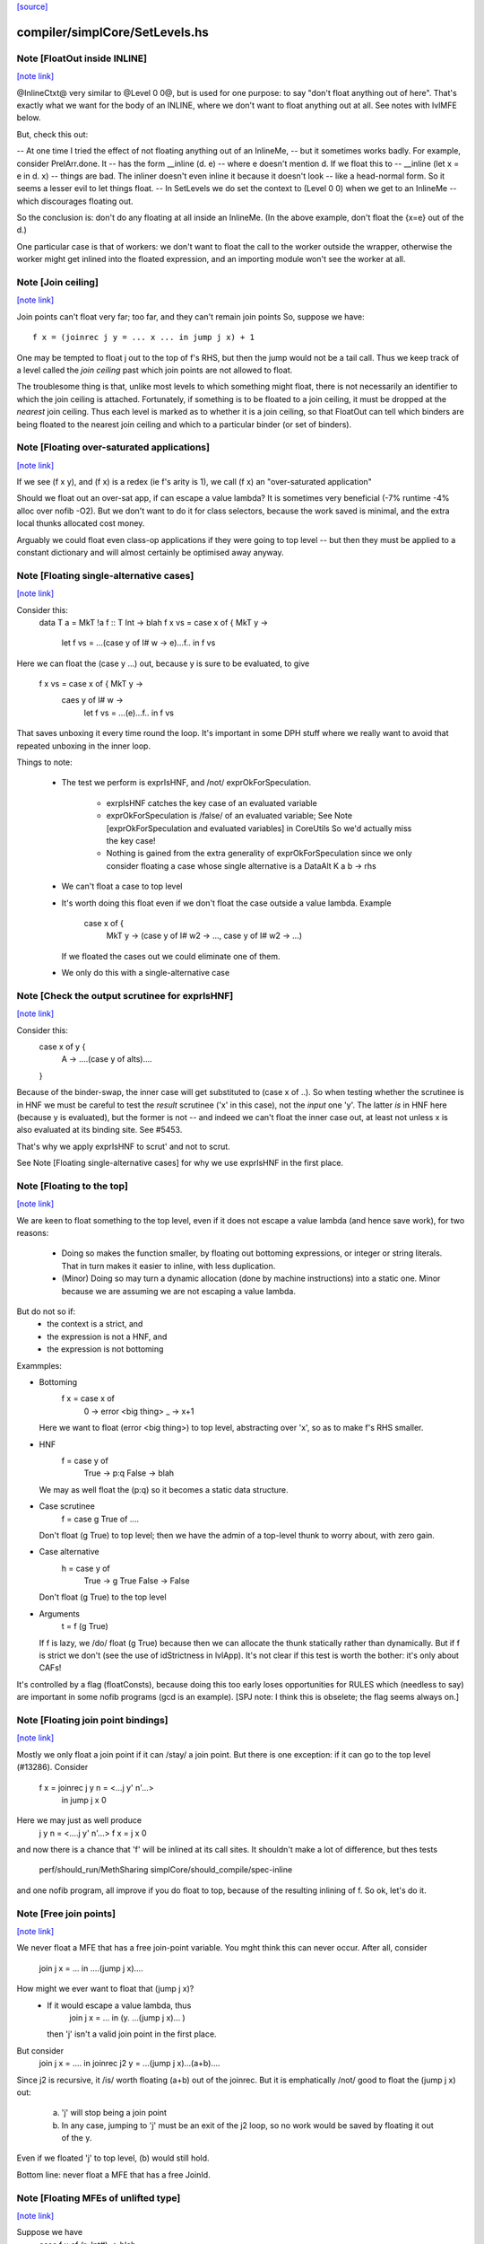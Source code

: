 `[source] <https://gitlab.haskell.org/ghc/ghc/tree/master/compiler/simplCore/SetLevels.hs>`_

compiler/simplCore/SetLevels.hs
===============================


Note [FloatOut inside INLINE]
~~~~~~~~~~~~~~~~~~~~~~~~~~~~~

`[note link] <https://gitlab.haskell.org/ghc/ghc/tree/master/compiler/simplCore/SetLevels.hs#L161>`__

@InlineCtxt@ very similar to @Level 0 0@, but is used for one purpose:
to say "don't float anything out of here".  That's exactly what we
want for the body of an INLINE, where we don't want to float anything
out at all.  See notes with lvlMFE below.

But, check this out:

-- At one time I tried the effect of not floating anything out of an InlineMe,
-- but it sometimes works badly.  For example, consider PrelArr.done.  It
-- has the form         __inline (\d. e)
-- where e doesn't mention d.  If we float this to
--      __inline (let x = e in \d. x)
-- things are bad.  The inliner doesn't even inline it because it doesn't look
-- like a head-normal form.  So it seems a lesser evil to let things float.
-- In SetLevels we do set the context to (Level 0 0) when we get to an InlineMe
-- which discourages floating out.

So the conclusion is: don't do any floating at all inside an InlineMe.
(In the above example, don't float the {x=e} out of the \d.)

One particular case is that of workers: we don't want to float the
call to the worker outside the wrapper, otherwise the worker might get
inlined into the floated expression, and an importing module won't see
the worker at all.



Note [Join ceiling]
~~~~~~~~~~~~~~~~~~~

`[note link] <https://gitlab.haskell.org/ghc/ghc/tree/master/compiler/simplCore/SetLevels.hs#L188>`__

Join points can't float very far; too far, and they can't remain join points
So, suppose we have:

::

  f x = (joinrec j y = ... x ... in jump j x) + 1

One may be tempted to float j out to the top of f's RHS, but then the jump
would not be a tail call. Thus we keep track of a level called the *join
ceiling* past which join points are not allowed to float.

The troublesome thing is that, unlike most levels to which something might
float, there is not necessarily an identifier to which the join ceiling is
attached. Fortunately, if something is to be floated to a join ceiling, it must
be dropped at the *nearest* join ceiling. Thus each level is marked as to
whether it is a join ceiling, so that FloatOut can tell which binders are being
floated to the nearest join ceiling and which to a particular binder (or set of
binders).



Note [Floating over-saturated applications]
~~~~~~~~~~~~~~~~~~~~~~~~~~~~~~~~~~~~~~~~~~~

`[note link] <https://gitlab.haskell.org/ghc/ghc/tree/master/compiler/simplCore/SetLevels.hs#L303>`__

If we see (f x y), and (f x) is a redex (ie f's arity is 1),
we call (f x) an "over-saturated application"

Should we float out an over-sat app, if can escape a value lambda?
It is sometimes very beneficial (-7% runtime -4% alloc over nofib -O2).
But we don't want to do it for class selectors, because the work saved
is minimal, and the extra local thunks allocated cost money.

Arguably we could float even class-op applications if they were going to
top level -- but then they must be applied to a constant dictionary and
will almost certainly be optimised away anyway.



Note [Floating single-alternative cases]
~~~~~~~~~~~~~~~~~~~~~~~~~~~~~~~~~~~~~~~~

`[note link] <https://gitlab.haskell.org/ghc/ghc/tree/master/compiler/simplCore/SetLevels.hs#L494>`__

Consider this:
  data T a = MkT !a
  f :: T Int -> blah
  f x vs = case x of { MkT y ->
             let f vs = ...(case y of I# w -> e)...f..
             in f vs

Here we can float the (case y ...) out, because y is sure
to be evaluated, to give
  f x vs = case x of { MkT y ->
           caes y of I# w ->
             let f vs = ...(e)...f..
             in f vs

That saves unboxing it every time round the loop.  It's important in
some DPH stuff where we really want to avoid that repeated unboxing in
the inner loop.

Things to note:

 * The test we perform is exprIsHNF, and /not/ exprOkForSpeculation.

     - exrpIsHNF catches the key case of an evaluated variable

     - exprOkForSpeculation is /false/ of an evaluated variable;
       See Note [exprOkForSpeculation and evaluated variables] in CoreUtils
       So we'd actually miss the key case!

     - Nothing is gained from the extra generality of exprOkForSpeculation
       since we only consider floating a case whose single alternative
       is a DataAlt   K a b -> rhs

 * We can't float a case to top level

 * It's worth doing this float even if we don't float
   the case outside a value lambda.  Example
     case x of {
       MkT y -> (case y of I# w2 -> ..., case y of I# w2 -> ...)
   If we floated the cases out we could eliminate one of them.

 * We only do this with a single-alternative case



Note [Check the output scrutinee for exprIsHNF]
~~~~~~~~~~~~~~~~~~~~~~~~~~~~~~~~~~~~~~~~~~~~~~~

`[note link] <https://gitlab.haskell.org/ghc/ghc/tree/master/compiler/simplCore/SetLevels.hs#L538>`__

Consider this:
  case x of y {
    A -> ....(case y of alts)....
  }

Because of the binder-swap, the inner case will get substituted to
(case x of ..).  So when testing whether the scrutinee is in HNF we
must be careful to test the *result* scrutinee ('x' in this case), not
the *input* one 'y'.  The latter *is* in HNF here (because y is
evaluated), but the former is not -- and indeed we can't float the
inner case out, at least not unless x is also evaluated at its binding
site.  See #5453.

That's why we apply exprIsHNF to scrut' and not to scrut.

See Note [Floating single-alternative cases] for why
we use exprIsHNF in the first place.



Note [Floating to the top]
~~~~~~~~~~~~~~~~~~~~~~~~~~

`[note link] <https://gitlab.haskell.org/ghc/ghc/tree/master/compiler/simplCore/SetLevels.hs#L699>`__

We are keen to float something to the top level, even if it does not
escape a value lambda (and hence save work), for two reasons:

  * Doing so makes the function smaller, by floating out
    bottoming expressions, or integer or string literals.  That in
    turn makes it easier to inline, with less duplication.

  * (Minor) Doing so may turn a dynamic allocation (done by machine
    instructions) into a static one. Minor because we are assuming
    we are not escaping a value lambda.

But do not so if:
     - the context is a strict, and
     - the expression is not a HNF, and
     - the expression is not bottoming

Exammples:

* Bottoming
      f x = case x of
              0 -> error <big thing>
              _ -> x+1
  Here we want to float (error <big thing>) to top level, abstracting
  over 'x', so as to make f's RHS smaller.

* HNF
      f = case y of
            True  -> p:q
            False -> blah
  We may as well float the (p:q) so it becomes a static data structure.

* Case scrutinee
      f = case g True of ....
  Don't float (g True) to top level; then we have the admin of a
  top-level thunk to worry about, with zero gain.

* Case alternative
      h = case y of
             True  -> g True
             False -> False
  Don't float (g True) to the top level

* Arguments
     t = f (g True)
  If f is lazy, we /do/ float (g True) because then we can allocate
  the thunk statically rather than dynamically.  But if f is strict
  we don't (see the use of idStrictness in lvlApp).  It's not clear
  if this test is worth the bother: it's only about CAFs!

It's controlled by a flag (floatConsts), because doing this too
early loses opportunities for RULES which (needless to say) are
important in some nofib programs (gcd is an example).  [SPJ note:
I think this is obselete; the flag seems always on.]



Note [Floating join point bindings]
~~~~~~~~~~~~~~~~~~~~~~~~~~~~~~~~~~~

`[note link] <https://gitlab.haskell.org/ghc/ghc/tree/master/compiler/simplCore/SetLevels.hs#L755>`__

Mostly we only float a join point if it can /stay/ a join point.  But
there is one exception: if it can go to the top level (#13286).
Consider
  f x = joinrec j y n = <...j y' n'...>
        in jump j x 0

Here we may just as well produce
  j y n = <....j y' n'...>
  f x = j x 0

and now there is a chance that 'f' will be inlined at its call sites.
It shouldn't make a lot of difference, but thes tests
  perf/should_run/MethSharing
  simplCore/should_compile/spec-inline
and one nofib program, all improve if you do float to top, because
of the resulting inlining of f.  So ok, let's do it.



Note [Free join points]
~~~~~~~~~~~~~~~~~~~~~~~

`[note link] <https://gitlab.haskell.org/ghc/ghc/tree/master/compiler/simplCore/SetLevels.hs#L774>`__

We never float a MFE that has a free join-point variable.  You mght think
this can never occur.  After all, consider
     join j x = ...
     in ....(jump j x)....
How might we ever want to float that (jump j x)?
  * If it would escape a value lambda, thus
        join j x = ... in (\y. ...(jump j x)... )
    then 'j' isn't a valid join point in the first place.

But consider
     join j x = .... in
     joinrec j2 y =  ...(jump j x)...(a+b)....

Since j2 is recursive, it /is/ worth floating (a+b) out of the joinrec.
But it is emphatically /not/ good to float the (jump j x) out:
 (a) 'j' will stop being a join point
 (b) In any case, jumping to 'j' must be an exit of the j2 loop, so no
     work would be saved by floating it out of the \y.

Even if we floated 'j' to top level, (b) would still hold.

Bottom line: never float a MFE that has a free JoinId.



Note [Floating MFEs of unlifted type]
~~~~~~~~~~~~~~~~~~~~~~~~~~~~~~~~~~~~~

`[note link] <https://gitlab.haskell.org/ghc/ghc/tree/master/compiler/simplCore/SetLevels.hs#L799>`__

Suppose we have
   case f x of (r::Int#) -> blah
we'd like to float (f x). But it's not trivial because it has type
Int#, and we don't want to evaluate it too early.  But we can instead
float a boxed version
   y = case f x of r -> I# r
and replace the original (f x) with
   case (case y of I# r -> r) of r -> blah

Being able to float unboxed expressions is sometimes important; see
#12603.  I'm not sure how /often/ it is important, but it's
not hard to achieve.

We only do it for a fixed collection of types for which we have a
convenient boxing constructor (see boxingDataCon_maybe).  In
particular we /don't/ do it for unboxed tuples; it's better to float
the components of the tuple individually.

I did experiment with a form of boxing that works for any type, namely
wrapping in a function.  In our example

::

   let y = case f x of r -> \v. f x
   in case y void of r -> blah

It works fine, but it's 50% slower (based on some crude benchmarking).
I suppose we could do it for types not covered by boxingDataCon_maybe,
but it's more code and I'll wait to see if anyone wants it.



Note [Test cheapness with exprOkForSpeculation]
~~~~~~~~~~~~~~~~~~~~~~~~~~~~~~~~~~~~~~~~~~~~~~~

`[note link] <https://gitlab.haskell.org/ghc/ghc/tree/master/compiler/simplCore/SetLevels.hs#L829>`__

We don't want to float very cheap expressions by boxing and unboxing.
But we use exprOkForSpeculation for the test, not exprIsCheap.
Why?  Because it's important /not/ to transform
     f (a /# 3)
to
     f (case bx of I# a -> a /# 3)
and float bx = I# (a /# 3), because the application of f no
longer obeys the let/app invariant.  But (a /# 3) is ok-for-spec
due to a special hack that says division operators can't fail
when the denominator is definitely non-zero.  And yet that
same expression says False to exprIsCheap.  Simplest way to
guarantee the let/app invariant is to use the same function!

If an expression is okay for speculation, we could also float it out
*without* boxing and unboxing, since evaluating it early is okay.
However, it turned out to usually be better not to float such expressions,
since they tend to be extremely cheap things like (x +# 1#). Even the
cost of spilling the let-bound variable to the stack across a call may
exceed the cost of recomputing such an expression. (And we can't float
unlifted bindings to top-level.)

We could try to do something smarter here, and float out expensive yet
okay-for-speculation things, such as division by non-zero constants.
But I suspect it's a narrow target.



Note [Bottoming floats]
~~~~~~~~~~~~~~~~~~~~~~~

`[note link] <https://gitlab.haskell.org/ghc/ghc/tree/master/compiler/simplCore/SetLevels.hs#L856>`__

If we see
        f = \x. g (error "urk")
we'd like to float the call to error, to get
        lvl = error "urk"
        f = \x. g lvl

But, as ever, we need to be careful:

(1) We want to float a bottoming
    expression even if it has free variables:
        f = \x. g (let v = h x in error ("urk" ++ v))
    Then we'd like to abstract over 'x' can float the whole arg of g:
        lvl = \x. let v = h x in error ("urk" ++ v)
        f = \x. g (lvl x)
    To achieve this we pass is_bot to destLevel

(2) We do not do this for lambdas that return
    bottom.  Instead we treat the /body/ of such a function specially,
    via point (1).  For example:
        f = \x. ....(\y z. if x then error y else error z)....
    ===>
        lvl = \x z y. if b then error y else error z
        f = \x. ...(\y z. lvl x z y)...
    (There is no guarantee that we'll choose the perfect argument order.)

(3) If we have a /binding/ that returns bottom, we want to float it to top
    level, even if it has free vars (point (1)), and even it has lambdas.
    Example:
       ... let { v = \y. error (show x ++ show y) } in ...
    We want to abstract over x and float the whole thing to top:
       lvl = \xy. errror (show x ++ show y)
       ...let {v = lvl x} in ...

::

    Then of course we don't want to separately float the body (error ...)
    as /another/ MFE, so we tell lvlFloatRhs not to do that, via the is_bot
    argument.

See Maessen's paper 1999 "Bottom extraction: factoring error handling out
of functional programs" (unpublished I think).

When we do this, we set the strictness and arity of the new bottoming
Id, *immediately*, for three reasons:

  * To prevent the abstracted thing being immediately inlined back in again
    via preInlineUnconditionally.  The latter has a test for bottoming Ids
    to stop inlining them, so we'd better make sure it *is* a bottoming Id!

  * So that it's properly exposed as such in the interface file, even if
    this is all happening after strictness analysis.

  * In case we do CSE with the same expression that *is* marked bottom
        lvl          = error "urk"
          x{str=bot) = error "urk"
    Here we don't want to replace 'x' with 'lvl', else we may get Lint
    errors, e.g. via a case with empty alternatives:  (case x of {})
    Lint complains unless the scrutinee of such a case is clearly bottom.

::

    This was reported in #11290.   But since the whole bottoming-float
    thing is based on the cheap-and-cheerful exprIsBottom, I'm not sure
    that it'll nail all such cases.



Note [Bottoming floats: eta expansion] c.f Note [Bottoming floats]
~~~~~~~~~~~~~~~~~~~~~~~~~~~~~~~~~~~~~~~~~~~~~~~~~~~~~~~~~~~~~~~~~~

`[note link] <https://gitlab.haskell.org/ghc/ghc/tree/master/compiler/simplCore/SetLevels.hs#L919>`__

Tiresomely, though, the simplifier has an invariant that the manifest
arity of the RHS should be the same as the arity; but we can't call
etaExpand during SetLevels because it works over a decorated form of
CoreExpr.  So we do the eta expansion later, in FloatOut.



Note [Case MFEs]
~~~~~~~~~~~~~~~~

`[note link] <https://gitlab.haskell.org/ghc/ghc/tree/master/compiler/simplCore/SetLevels.hs#L926>`__

We don't float a case expression as an MFE from a strict context.  Why not?
Because in doing so we share a tiny bit of computation (the switch) but
in exchange we build a thunk, which is bad.  This case reduces allocation
by 7% in spectral/puzzle (a rather strange benchmark) and 1.2% in real/fem.
Doesn't change any other allocation at all.

We will make a separate decision for the scrutinee and alternatives.

However this can have a knock-on effect for fusion: consider
    \v -> foldr k z (case x of I# y -> build ..y..)
Perhaps we can float the entire (case x of ...) out of the \v.  Then
fusion will not happen, but we will get more sharing.  But if we don't
float the case (as advocated here) we won't float the (build ...y..)
either, so fusion will happen.  It can be a big effect, esp in some
artificial benchmarks (e.g. integer, queens), but there is no perfect
answer.



Note [Floating literals]
~~~~~~~~~~~~~~~~~~~~~~~~

`[note link] <https://gitlab.haskell.org/ghc/ghc/tree/master/compiler/simplCore/SetLevels.hs#L995>`__

It's important to float Integer literals, so that they get shared,
rather than being allocated every time round the loop.
Hence the litIsTrivial.

Ditto literal strings (LitString), which we'd like to float to top
level, which is now possible.



Note [Escaping a value lambda]
~~~~~~~~~~~~~~~~~~~~~~~~~~~~~~

`[note link] <https://gitlab.haskell.org/ghc/ghc/tree/master/compiler/simplCore/SetLevels.hs#L1005>`__

We want to float even cheap expressions out of value lambdas,
because that saves allocation.  Consider
        f = \x.  .. (\y.e) ...
Then we'd like to avoid allocating the (\y.e) every time we call f,
(assuming e does not mention x). An example where this really makes a
difference is simplrun009.

Another reason it's good is because it makes SpecContr fire on functions.
Consider
        f = \x. ....(f (\y.e))....
After floating we get
        lvl = \y.e
        f = \x. ....(f lvl)...
and that is much easier for SpecConstr to generate a robust
specialisation for.

However, if we are wrapping the thing in extra value lambdas (in
abs_vars), then nothing is saved.  E.g.
        f = \xyz. ...(e1[y],e2)....
If we float
        lvl = \y. (e1[y],e2)
        f = \xyz. ...(lvl y)...
we have saved nothing: one pair will still be allocated for each
call of 'f'.  Hence the (not float_is_lam) in float_me.



Note [Floating from a RHS]
~~~~~~~~~~~~~~~~~~~~~~~~~~

`[note link] <https://gitlab.haskell.org/ghc/ghc/tree/master/compiler/simplCore/SetLevels.hs#L1231>`__

When floating the RHS of a let-binding, we don't always want to apply
lvlMFE to the body of a lambda, as we usually do, because the entire
binding body is already going to the right place (dest_lvl).

A particular example is the top level.  Consider
   concat = /\ a -> foldr ..a.. (++) []
We don't want to float the body of the lambda to get
   lvl    = /\ a -> foldr ..a.. (++) []
   concat = /\ a -> lvl a
That would be stupid.

Previously this was avoided in a much nastier way, by testing strict_ctxt
in float_me in lvlMFE.  But that wasn't even right because it would fail
to float out the error sub-expression in
    f = \x. case x of
              True  -> error ("blah" ++ show x)
              False -> ...

But we must be careful:

* If we had
    f = \x -> factorial 20
  we /would/ want to float that (factorial 20) out!  Functions are treated
  differently: see the use of isFunction in the calls to destLevel. If
  there are only type lambdas, then destLevel will say "go to top, and
  abstract over the free tyvars" and we don't want that here.

* But if we had
    f = \x -> error (...x....)
  we would NOT want to float the bottoming expression out to give
    lvl = \x -> error (...x...)
    f = \x -> lvl x

Conclusion: use lvlMFE if there are
  * any value lambdas in the original function, and
  * this is not a bottoming function (the is_bot argument)
Use lvlExpr otherwise.  A little subtle, and I got it wrong at least twice
(e.g. #13369).



Note [Floating and kind casts]
~~~~~~~~~~~~~~~~~~~~~~~~~~~~~~

`[note link] <https://gitlab.haskell.org/ghc/ghc/tree/master/compiler/simplCore/SetLevels.hs#L1381>`__

Consider this
   case x of
     K (co :: * ~# k) -> let v :: Int |> co
                             v = e
                         in blah

Then, even if we are abstracting over Ids, or if e is bottom, we can't
float v outside the 'co' binding.  Reason: if we did we'd get
    v' :: forall k. (Int ~# Age) => Int |> co
and now 'co' isn't in scope in that type. The underlying reason is
that 'co' is a value-level thing and we can't abstract over that in a
type (else we'd get a dependent type).  So if v's /type/ mentions 'co'
we can't float it out beyond the binding site of 'co'.

That's why we have this as_far_as_poss stuff.  Usually as_far_as_poss
is just tOP_LEVEL; but occasionally a coercion variable (which is an
Id) mentioned in type prevents this.

Example #14270 comment:15.



Note [le_subst and le_env]
~~~~~~~~~~~~~~~~~~~~~~~~~~

`[note link] <https://gitlab.haskell.org/ghc/ghc/tree/master/compiler/simplCore/SetLevels.hs#L1456>`__

We clone let- and case-bound variables so that they are still distinct
when floated out; hence the le_subst/le_env.  (see point 3 of the
module overview comment).  We also use these envs when making a
variable polymorphic because we want to float it out past a big
lambda.

The le_subst and le_env always implement the same mapping,
     in_x :->  out_x a b
where out_x is an OutVar, and a,b are its arguments (when
we perform abstraction at the same time as floating).

::

  le_subst maps to CoreExpr
  le_env   maps to LevelledExpr

Since the range is always a variable or application, there is never
any difference between the two, but sadly the types differ.  The
le_subst is used when substituting in a variable's IdInfo; the le_env
when we find a Var.

In addition the le_env records a [OutVar] of variables free in the
OutExpr/LevelledExpr, just so we don't have to call freeVars
repeatedly.  This list is always non-empty, and the first element is
out_x

The domain of the both envs is *pre-cloned* Ids, though

The domain of the le_lvl_env is the *post-cloned* Ids



Note [Zapping the demand info]
~~~~~~~~~~~~~~~~~~~~~~~~~~~~~~

`[note link] <https://gitlab.haskell.org/ghc/ghc/tree/master/compiler/simplCore/SetLevels.hs#L1711>`__

VERY IMPORTANT: we must zap the demand info if the thing is going to
float out, because it may be less demanded than at its original
binding site.  Eg
   f :: Int -> Int
   f x = let v = 3*4 in v+x
Here v is strict; but if we float v to top level, it isn't any more.

Similarly, if we're floating a join point, it won't be one anymore, so we zap
join point information as well.

